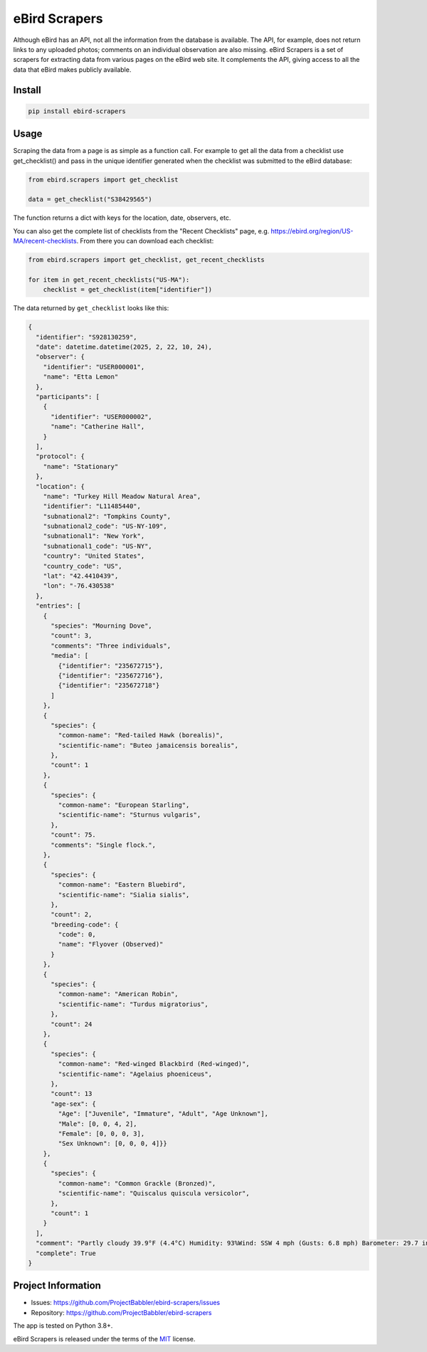 eBird Scrapers
==============
Although eBird has an API, not all the information from the database is
available. The API, for example, does not return links to any uploaded
photos; comments on an individual observation are also missing. eBird Scrapers
is a set of scrapers for extracting data from various pages on the eBird
web site. It complements the API, giving access to all the data that eBird
makes publicly available.

Install
-------
.. code-block:: console

    pip install ebird-scrapers

Usage
-----
Scraping the data from a page is as simple as a function call. For example
to get all the data from a checklist use get_checklist() and pass in the
unique identifier generated when the checklist was submitted to the eBird
database:

.. code-block:: python

    from ebird.scrapers import get_checklist

    data = get_checklist("S38429565")

The function returns a dict with keys for the location, date, observers, etc.

You can also get the complete list of checklists from the "Recent Checklists"
page, e.g. https://ebird.org/region/US-MA/recent-checklists. From there you
can download each checklist:

.. code-block:: python

    from ebird.scrapers import get_checklist, get_recent_checklists

    for item in get_recent_checklists("US-MA"):
        checklist = get_checklist(item["identifier"])

The data returned by ``get_checklist`` looks like this:

.. code-block:: python

    {
      "identifier": "S928130259",
      "date": datetime.datetime(2025, 2, 22, 10, 24),
      "observer": {
        "identifier": "USER000001",
        "name": "Etta Lemon"
      },
      "participants": [
        {
          "identifier": "USER000002",
          "name": "Catherine Hall",
        }
      ],
      "protocol": {
        "name": "Stationary"
      },
      "location": {
        "name": "Turkey Hill Meadow Natural Area",
        "identifier": "L11485440",
        "subnational2": "Tompkins County",
        "subnational2_code": "US-NY-109",
        "subnational1": "New York",
        "subnational1_code": "US-NY",
        "country": "United States",
        "country_code": "US",
        "lat": "42.4410439",
        "lon": "-76.430538"
      },
      "entries": [
        {
          "species": "Mourning Dove",
          "count": 3,
          "comments": "Three individuals",
          "media": [
            {"identifier": "235672715"},
            {"identifier": "235672716"},
            {"identifier": "235672718"}
          ]
        },
        {
          "species": {
            "common-name": "Red-tailed Hawk (borealis)",
            "scientific-name": "Buteo jamaicensis borealis",
          },
          "count": 1
        },
        {
          "species": {
            "common-name": "European Starling",
            "scientific-name": "Sturnus vulgaris",
          },
          "count": 75.
          "comments": "Single flock.",
        },
        {
          "species": {
            "common-name": "Eastern Bluebird",
            "scientific-name": "Sialia sialis",
          },
          "count": 2,
          "breeding-code": {
            "code": 0,
            "name": "Flyover (Observed)"
          }
        },
        {
          "species": {
            "common-name": "American Robin",
            "scientific-name": "Turdus migratorius",
          },
          "count": 24
        },
        {
          "species": {
            "common-name": "Red-winged Blackbird (Red-winged)",
            "scientific-name": "Agelaius phoeniceus",
          },
          "count": 13
          "age-sex": {
            "Age": ["Juvenile", "Immature", "Adult", "Age Unknown"],
            "Male": [0, 0, 4, 2],
            "Female": [0, 0, 0, 3],
            "Sex Unknown": [0, 0, 0, 4]}}
        },
        {
          "species": {
            "common-name": "Common Grackle (Bronzed)",
            "scientific-name": "Quiscalus quiscula versicolor",
          },
          "count": 1
        }
      ],
      "comment": "Partly cloudy 39.9°F (4.4°C) Humidity: 93%Wind: SSW 4 mph (Gusts: 6.8 mph) Barometer: 29.7 in (1006 mb) Visibility: 9 miLast Update: 25 Feb 16:45\nSubmitted from eBird for iOS, version 3.2.16",
      "complete": True
    }

Project Information
-------------------
* Issues: https://github.com/ProjectBabbler/ebird-scrapers/issues
* Repository: https://github.com/ProjectBabbler/ebird-scrapers

The app is tested on Python 3.8+.

eBird Scrapers is released under the terms of the `MIT`_ license.

.. _MIT: https://opensource.org/licenses/MIT
